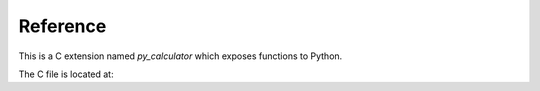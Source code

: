 Reference
=========

This is a C extension named `py_calculator` which exposes functions to Python.

The C file is located at: